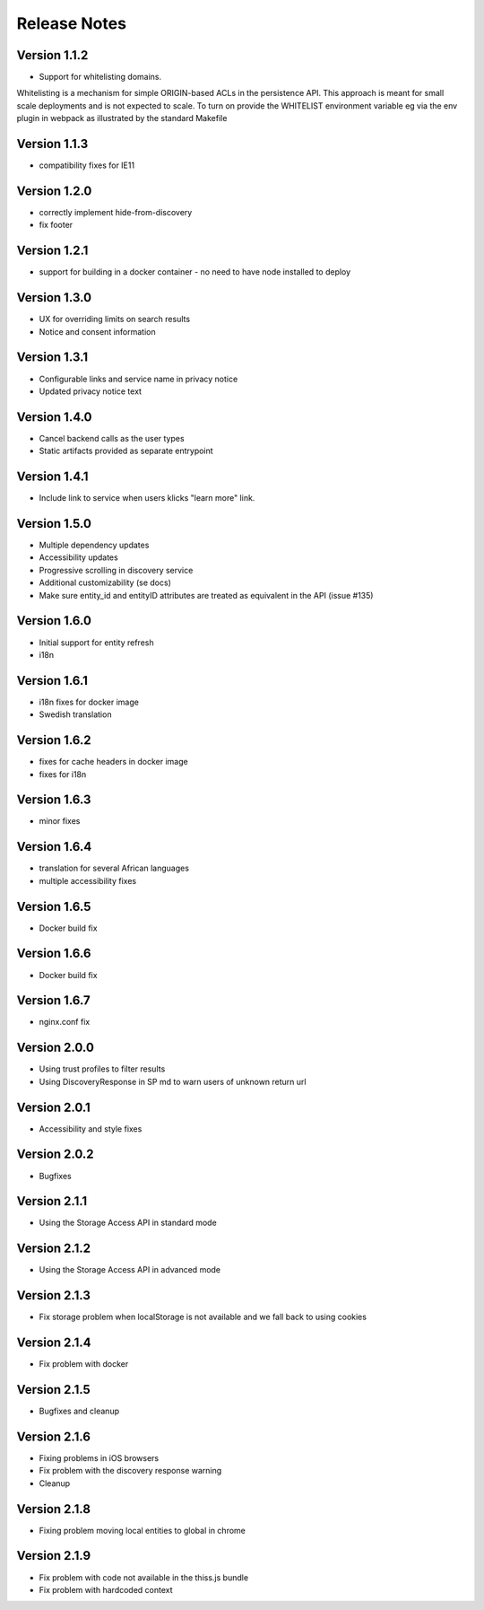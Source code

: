 Release Notes
=============

Version 1.1.2
-------------

* Support for whitelisting domains. 

Whitelisting is a mechanism for simple ORIGIN-based ACLs in the persistence API. This approach is meant for 
small scale deployments and is not expected to scale. To turn on provide the WHITELIST environment variable
eg via the env plugin in webpack as illustrated by the standard Makefile

Version 1.1.3
-------------

* compatibility fixes for IE11


Version 1.2.0
-------------

* correctly implement hide-from-discovery
* fix footer

Version 1.2.1
-------------

* support for building in a docker container - no need to have node installed to deploy

Version 1.3.0
-------------

* UX for overriding limits on search results
* Notice and consent information

Version 1.3.1
------------

* Configurable links and service name in privacy notice
* Updated privacy notice text

Version 1.4.0
-------------

* Cancel backend calls as the user types
* Static artifacts provided as separate entrypoint

Version 1.4.1
-------------

* Include link to service when users klicks "learn more" link.

Version 1.5.0
-------------

* Multiple dependency updates
* Accessibility updates
* Progressive scrolling in discovery service
* Additional customizability (se docs)
* Make sure entity_id and entityID attributes are treated as equivalent in the API (issue #135)

Version 1.6.0
-------------

* Initial support for entity refresh
* i18n

Version 1.6.1
-------------

* i18n fixes for docker image
* Swedish translation

Version 1.6.2
-------------

* fixes for cache headers in docker image
* fixes for i18n

Version 1.6.3
-------------

* minor fixes

Version 1.6.4
-------------

* translation for several African languages
* multiple accessibility fixes

Version 1.6.5
-------------

* Docker build fix

Version 1.6.6
-------------

* Docker build fix

Version 1.6.7
-------------

* nginx.conf fix

Version 2.0.0
-------------

* Using trust profiles to filter results
* Using DiscoveryResponse in SP md to warn users of unknown return url

Version 2.0.1
-------------

* Accessibility and style fixes

Version 2.0.2
-------------

* Bugfixes

Version 2.1.1
-------------

* Using the Storage Access API in standard mode

Version 2.1.2
-------------

* Using the Storage Access API in advanced mode

Version 2.1.3
-------------

* Fix storage problem when localStorage is not available and we fall back to using cookies

Version 2.1.4
-------------

* Fix problem with docker

Version 2.1.5
-------------

* Bugfixes and cleanup

Version 2.1.6
-------------

* Fixing problems in iOS browsers
* Fix problem with the discovery response warning
* Cleanup

Version 2.1.8
-------------

* Fixing problem moving local entities to global in chrome

Version 2.1.9
-------------

* Fix problem with code not available in the thiss.js bundle
* Fix problem with hardcoded context
